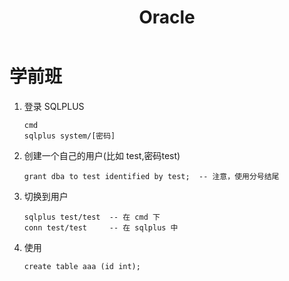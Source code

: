 #+TITLE: Oracle

* 学前班

1. 登录 SQLPLUS
   : cmd
   : sqlplus system/[密码]

2. 创建一个自己的用户(比如 test,密码test)
   : grant dba to test identified by test;  -- 注意，使用分号结尾

3. 切换到用户
   : sqlplus test/test  -- 在 cmd 下
   : conn test/test     -- 在 sqlplus 中

4. 使用
   : create table aaa (id int);
